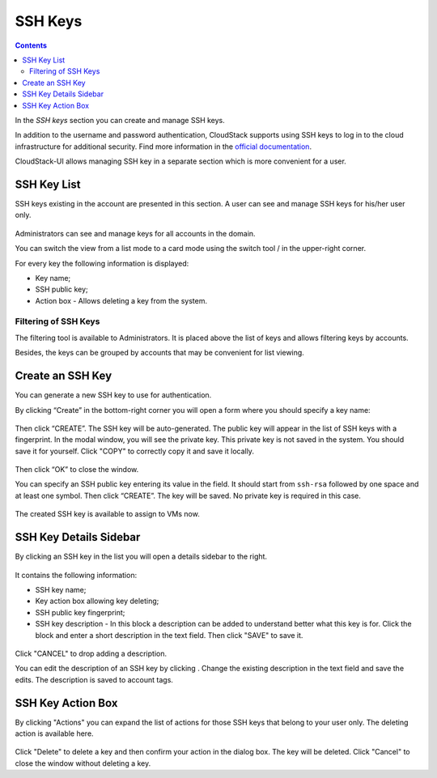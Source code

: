 .. _SSH_Keys:

SSH Keys
-----------------
.. Contents::

In the *SSH keys* section you can create and manage SSH keys. 

In addition to the username and password authentication, CloudStack supports using SSH keys to log in to the cloud infrastructure for additional security. Find more information in the `official documentation <http://docs.cloudstack.apache.org/projects/cloudstack-administration/en/latest/virtual_machines.html?highlight=keys#using-ssh-keys-for-authentication>`_.

CloudStack-UI allows managing SSH key in a separate section which is more convenient for a user.

SSH Key List
~~~~~~~~~~~~~~~~

SSH keys existing in the account are presented in this section. A user can see and manage SSH keys for his/her user only. 

.. figure:: _static/SSH_List.png

Administrators can see and manage keys for all accounts in the domain.

You can switch the view from a list mode to a card mode using the switch tool |view icon|/|box icon| in the upper-right corner.

For every key the following information is displayed:

- Key name;  
- SSH public key;
- Action box - Allows deleting a key from the system.

Filtering of SSH Keys
"""""""""""""""""""""""""

The filtering tool is available to Administrators. It is placed above the list of keys and allows filtering keys by accounts.

Besides, the keys can be grouped by accounts that may be convenient for list viewing.

.. figure:: _static/SSH_AdminFiltering.png

Create an SSH Key
~~~~~~~~~~~~~~~~~
You can generate a new SSH key to use for authentication.

By clicking “Create” |create icon| in the bottom-right corner you will open a form where you should specify a key name:

.. figure:: _static/SSH_Create.png

Then click “CREATE”. The SSH key will be auto-generated. The public key will appear in the list of SSH keys with a fingerprint. In the modal window, you will see the private key. This private key is not saved in the system. You should save it for yourself. Click "COPY" to correctly copy it and save it locally.

.. figure:: _static/SSH_Copy.png

Then click “OK” to close the window. 

You can specify an SSH public key entering its value in the field. It should start from ``ssh-rsa`` followed by one space and at least one symbol. Then click “CREATE”. The key will be saved. No private key is required in this case.

.. figure:: _static/SSH_EnterKey.png

The created SSH key is available to assign to VMs now.

SSH Key Details Sidebar
~~~~~~~~~~~~~~~~~~~~~~~~~

By clicking an SSH key in the list you will open a details sidebar to the right. 

.. figure:: _static/SSH_Details1.png

It contains the following information:

- SSH key name;
- Key action box allowing key deleting;
- SSH public key fingerprint;
- SSH key description - In this block a description can be added to understand better what this key is for. Click the block and enter a short description in the text field. Then click "SAVE" to save it.

.. figure:: _static/SSH_Details_EditDescr.png

Click "CANCEL" to drop adding a description.

You can edit the description of an SSH key by clicking |edit icon|. Change the existing description in the text field and save the edits. The description is saved to account tags.

SSH Key Action Box
~~~~~~~~~~~~~~~~~~~~
By clicking "Actions" |actions icon| you can expand the list of actions for those SSH keys that belong to your user only. The deleting action is available here.

.. figure:: _static/SSH_ActionBox.png

Click "Delete" to delete a key and then confirm your action in the dialog box. The key will be deleted. Click "Cancel" to close the window without deleting a key.

.. |bell icon| image:: _static/bell_icon.png
.. |refresh icon| image:: _static/refresh_icon.png
.. |view icon| image:: _static/view_list_icon.png
.. |view| image:: _static/view_icon.png
.. |actions icon| image:: _static/actions_icon.png
.. |edit icon| image:: _static/edit_icon.png
.. |box icon| image:: _static/box_icon.png
.. |create icon| image:: _static/create_icon.png
.. |copy icon| image:: _static/copy_icon.png
.. |color picker| image:: _static/color-picker_icon.png
.. |adv icon| image:: _static/adv_icon.png

